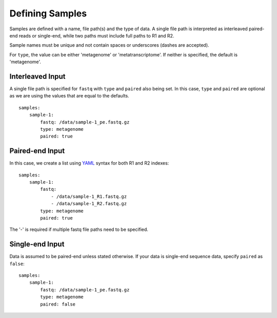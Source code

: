 Defining Samples
================

Samples are defined with a name, file path(s) and the type of data. A single
file path is interpreted as interleaved paired-end reads or single-end, while
two paths must include full paths to R1 and R2.

Sample names must be unique and not contain spaces or underscores (dashes are
accepted).

For ``type``, the value can be either 'metagenome' or 'metatranscriptome'. If
neither is specified, the default is 'metagenome'.


Interleaved Input
-----------------

A single file path is specified for ``fastq`` with ``type`` and ``paired``
also being set. In this case, ``type`` and ``paired`` are optional as we are
using the values that are equal to the defaults.

::

    samples:
        sample-1:
            fastq: /data/sample-1_pe.fastq.gz
            type: metagenome
            paired: true


Paired-end Input
----------------

In this case, we create a list using YAML_ syntax for both R1 and R2 indexes::

    samples:
        sample-1:
            fastq:
                - /data/sample-1_R1.fastq.gz
                - /data/sample-1_R2.fastq.gz
            type: metagenome
            paired: true

The '-' is required if multiple fastq file paths need to be specified.


Single-end Input
----------------

Data is assumed to be paired-end unless stated otherwise. If your data is
single-end sequence data, specify ``paired`` as ``false``::

    samples:
        sample-1:
            fastq: /data/sample-1_pe.fastq.gz
            type: metagenome
            paired: false


.. _YAML: http://www.yaml.org/
